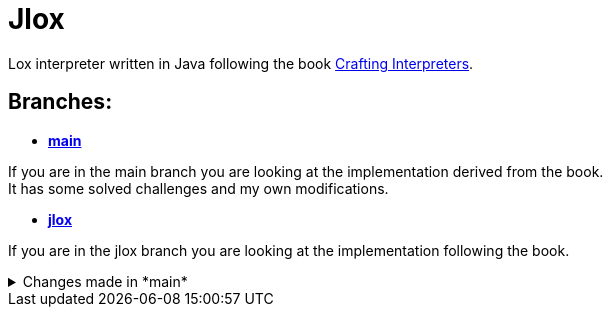 = Jlox

Lox interpreter written in Java following the book http://www.craftinginterpreters.com/[Crafting Interpreters].

== Branches:
* *https://github.com/Pawel-Parma/lox-java[main]*

If you are in the main branch you are looking at the implementation derived from the book. +
It has some solved challenges and my own modifications.


* *https://github.com/Pawel-Parma/lox-java/tree/jlox[jlox]*

If you are in the jlox branch you are looking at the implementation following the book.


++++
<details>
  <summary>Changes made in *main*</summary>
  <ul>
    <!-- <li>Item 1</li> -->
  </ul>
</details>
++++
